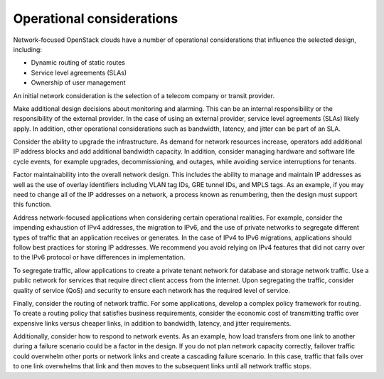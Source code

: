 Operational considerations
~~~~~~~~~~~~~~~~~~~~~~~~~~

Network-focused OpenStack clouds have a number of operational
considerations that influence the selected design, including:

*  Dynamic routing of static routes

*  Service level agreements (SLAs)

*  Ownership of user management

An initial network consideration is the selection of a telecom company
or transit provider.

Make additional design decisions about monitoring and alarming. This can
be an internal responsibility or the responsibility of the external
provider. In the case of using an external provider, service level
agreements (SLAs) likely apply. In addition, other operational
considerations such as bandwidth, latency, and jitter can be part of an
SLA.

Consider the ability to upgrade the infrastructure. As demand for
network resources increase, operators add additional IP address blocks
and add additional bandwidth capacity. In addition, consider managing
hardware and software life cycle events, for example upgrades,
decommissioning, and outages, while avoiding service interruptions for
tenants.

Factor maintainability into the overall network design. This includes
the ability to manage and maintain IP addresses as well as the use of
overlay identifiers including VLAN tag IDs, GRE tunnel IDs, and MPLS
tags. As an example, if you may need to change all of the IP addresses
on a network, a process known as renumbering, then the design must
support this function.

Address network-focused applications when considering certain
operational realities. For example, consider the impending exhaustion of
IPv4 addresses, the migration to IPv6, and the use of private networks
to segregate different types of traffic that an application receives or
generates. In the case of IPv4 to IPv6 migrations, applications should
follow best practices for storing IP addresses. We recommend you avoid
relying on IPv4 features that did not carry over to the IPv6 protocol or
have differences in implementation.

To segregate traffic, allow applications to create a private tenant
network for database and storage network traffic. Use a public network
for services that require direct client access from the internet. Upon
segregating the traffic, consider quality of service (QoS) and security
to ensure each network has the required level of service.

Finally, consider the routing of network traffic. For some applications,
develop a complex policy framework for routing. To create a routing
policy that satisfies business requirements, consider the economic cost
of transmitting traffic over expensive links versus cheaper links, in
addition to bandwidth, latency, and jitter requirements.

Additionally, consider how to respond to network events. As an example,
how load transfers from one link to another during a failure scenario
could be a factor in the design. If you do not plan network capacity
correctly, failover traffic could overwhelm other ports or network links
and create a cascading failure scenario. In this case, traffic that
fails over to one link overwhelms that link and then moves to the
subsequent links until all network traffic stops.

